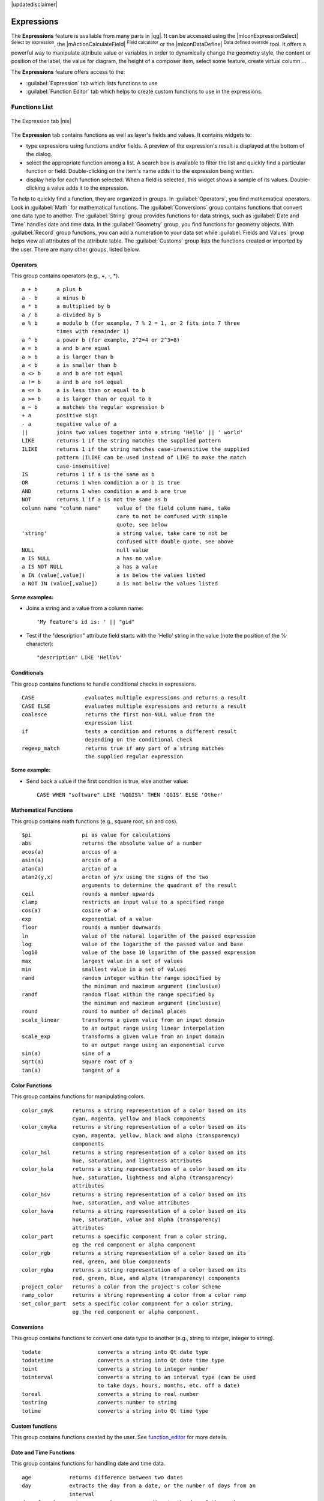 |updatedisclaimer|

.. index:: Expressions

.. _vector_expressions:

Expressions
============


The **Expressions** feature is available from many parts in |qg|. It can be 
accessed using the |mIconExpressionSelect| :sup:`Select by expression`, the 
|mActionCalculateField| :sup:`Field calculator` or the 
|mIconDataDefine| :sup:`Data defined override` tool. 
It offers a powerful way to manipulate attribute value or variables in
order to dynamically change the geometry style, the content or position
of the label, the value for diagram, the height of a composer item, 
select some feature, create virtual column ...

The **Expressions** feature offers access to the:

- :guilabel:`Expression` tab which lists functions to use 
- :guilabel:`Function Editor` tab which helps to create custom functions 
  to use in the expressions.


.. _functions_list:

Functions List
***************


.. _figure_expression_1:

.. only:: html

   **Figure Expression 1:**

.. figure:: /static/user_manual/working_with_vector/function_list.png
   :align: center

   The Expression tab |nix|

The **Expression** tab contains functions as well as layer's fields and values.
It contains widgets to:

- type expressions using functions and/or fields. A preview of the expression's 
  result is displayed at the bottom of the dialog.
- select the appropriate function among a list. A search box is available to 
  filter the list and quickly find a particular function or field. 
  Double-clicking on the item's name adds it to the expression being written. 
- display help for each function selected. When a field is selected, this widget 
  shows a sample of its values. Double-clicking a value adds it to the expression.


To help to quickly find a function, they are organized in groups.
In :guilabel:`Operators`, you find mathematical operators.
Look in :guilabel:`Math` for mathematical functions. 
The :guilabel:`Conversions` group contains functions that convert one 
data type to another.
The :guilabel:`String` group provides functions for data strings, 
such as :guilabel:`Date and Time` handles date and time data. 
In the :guilabel:`Geometry` group, you find functions for geometry objects. 
With :guilabel:`Record` group functions, you can add a numeration to your data set 
while :guilabel:`Fields and Values` group helps view all attributes of the attribute table.
The :guilabel:`Customs` group lists the functions created or imported by the user. 
There are many other groups, listed below.


.. index:: Field_Calculator_Functions


Operators
----------

This group contains operators (e.g., +, -, \*).

::

 a + b      a plus b
 a - b      a minus b
 a * b      a multiplied by b
 a / b      a divided by b
 a % b      a modulo b (for example, 7 % 2 = 1, or 2 fits into 7 three 
            times with remainder 1)
 a ^ b      a power b (for example, 2^2=4 or 2^3=8)
 a = b      a and b are equal
 a > b      a is larger than b
 a < b      a is smaller than b
 a <> b     a and b are not equal
 a != b     a and b are not equal
 a <= b     a is less than or equal to b
 a >= b     a is larger than or equal to b
 a ~ b      a matches the regular expression b
 + a        positive sign
 - a        negative value of a
 ||         joins two values together into a string 'Hello' || ' world'
 LIKE       returns 1 if the string matches the supplied pattern
 ILIKE      returns 1 if the string matches case-insensitive the supplied
            pattern (ILIKE can be used instead of LIKE to make the match 
            case-insensitive)
 IS         returns 1 if a is the same as b
 OR         returns 1 when condition a or b is true
 AND        returns 1 when condition a and b are true
 NOT        returns 1 if a is not the same as b
 column name "column name"     value of the field column name, take 
                               care to not be confused with simple 
                               quote, see below
 'string'                      a string value, take care to not be 
                               confused with double quote, see above
 NULL                          null value
 a IS NULL                     a has no value
 a IS NOT NULL                 a has a value
 a IN (value[,value])          a is below the values listed
 a NOT IN (value[,value])      a is not below the values listed

**Some examples:**

* Joins a string and a value from a column name::

    'My feature's id is: ' || "gid"

* Test if the "description" attribute field starts with the 'Hello' string 
  in the value (note the position of the % character)::

    "description" LIKE 'Hello%'

Conditionals
-------------

This group contains functions to handle conditional checks in expressions.

::

 CASE                evaluates multiple expressions and returns a result
 CASE ELSE           evaluates multiple expressions and returns a result           
 coalesce            returns the first non-NULL value from the
                     expression list
 if                  tests a condition and returns a different result
                     depending on the conditional check
 regexp_match        returns true if any part of a string matches
                     the supplied regular expression

**Some example:**

* Send back a value if the first condition is true, else another value::

    CASE WHEN "software" LIKE '%QGIS%' THEN 'QGIS' ELSE 'Other'

Mathematical Functions
-----------------------

This group contains math functions (e.g., square root, sin and cos).

::

 $pi                pi as value for calculations
 abs                returns the absolute value of a number
 acos(a)            arccos of a
 asin(a)            arcsin of a
 atan(a)            arctan of a
 atan2(y,x)         arctan of y/x using the signs of the two 
                    arguments to determine the quadrant of the result             
 ceil               rounds a number upwards
 clamp              restricts an input value to a specified range
 cos(a)             cosine of a
 exp                exponential of a value
 floor              rounds a number downwards
 ln                 value of the natural logarithm of the passed expression
 log                value of the logarithm of the passed value and base
 log10              value of the base 10 logarithm of the passed expression
 max                largest value in a set of values
 min                smallest value in a set of values
 rand               random integer within the range specified by 
                    the minimum and maximum argument (inclusive)
 randf              random float within the range specified by 
                    the minimum and maximum argument (inclusive)
 round              round to number of decimal places
 scale_linear       transforms a given value from an input domain
                    to an output range using linear interpolation
 scale_exp          transforms a given value from an input domain
                    to an output range using an exponential curve
 sin(a)             sine of a
 sqrt(a)            square root of a
 tan(a)             tangent of a


Color Functions
----------------

This group contains functions for manipulating colors.

::

 color_cmyk      returns a string representation of a color based on its 
                 cyan, magenta, yellow and black components
 color_cmyka     returns a string representation of a color based on its 
                 cyan, magenta, yellow, black and alpha (transparency) 
                 components
 color_hsl       returns a string representation of a color based on its 
                 hue, saturation, and lightness attributes
 color_hsla      returns a string representation of a color based on its 
                 hue, saturation, lightness and alpha (transparency) 
                 attributes
 color_hsv       returns a string representation of a color based on its 
                 hue, saturation, and value attributes
 color_hsva      returns a string representation of a color based on its 
                 hue, saturation, value and alpha (transparency) 
                 attributes
 color_part      returns a specific component from a color string,
                 eg the red component or alpha component
 color_rgb       returns a string representation of a color based on its 
                 red, green, and blue components
 color_rgba      returns a string representation of a color based on its 
                 red, green, blue, and alpha (transparency) components
 project_color   returns a color from the project's color scheme
 ramp_color      returns a string representing a color from a color ramp
 set_color_part  sets a specific color component for a color string,
                 eg the red component or alpha component.


Conversions
------------

This group contains functions to convert one data type to another 
(e.g., string to integer, integer to string).

::

 todate                  converts a string into Qt date type
 todatetime              converts a string into Qt date time type
 toint                   converts a string to integer number
 tointerval              converts a string to an interval type (can be used
                         to take days, hours, months, etc. off a date)
 toreal                  converts a string to real number
 tostring                converts number to string
 totime                  converts a string into Qt time type


Custom functions
-----------------

This group contains functions created by the user. 
See function_editor_ for more details.


Date and Time Functions
------------------------

This group contains functions for handling date and time data.

::

 age            returns difference between two dates
 day            extracts the day from a date, or the number of days from an 
                interval
 day_of_week    returns a number corresponding to the day of the week
                for a specified date or datetime
 hour           extracts the hour from a datetime or time, or the number
                of hours from an interval
 minute         extracts the minute from a datetime or time, or the number
                of minutes from an interval
 month          extracts the month part from a date, or the number of months 
                from an interval
 now            returns current date and time
 second         extracts the second from a datetime or time, or the number
                of seconds from an interval
 week           extracts the week number from a date, or the number of weeks 
                from an interval
 year           extracts the year part from a date, or the number of years 
                from an interval


**Some example:**

* Get the month and the year of today in the format "10/2014" ::

    month($now) || '/' || year($now)


Fields and Values
------------------

Contains a list of fields from the layer. 

Generally, you can use the various fields,
values and functions to construct the calculation expression, or you can just 
type it into the box.

To display the values of a field, you just click on the
appropriate field and choose between :guilabel:`Load top 10 unique values`
and :guilabel:`Load all unique values`. On the right side, the **Field Values**
list opens with the unique values. At the top of the list, a search box helps 
filtering the values. To add a value to the expression you are writing,
double click its name in the list.  

Sample values can also be accessed via right-click.
Select the field name from the list, then right-click to access a context menu 
with options to load sample values from the selected field.

Fields name should be double-quoted in the expression. 
Values or string should be simple-quoted.

Fuzzy Matching Functions
-------------------------

This group contains functions for fuzzy comparisons between values.

::

 hamming_distance            returns the number of characters at 
                             corresponding positions within the input 
                             strings where the characters are different.
 levensheim                  returns the minimum number of character edits 
                             (insertions, deletions or substitutions) 
                             required to change one string to another. 
                             Measure the similarity between two strings.
 longest_common_substring    returns  the longest common substring between 
                             two strings. 
 soundex                     returns the Soundex representation of a string.

                
General Functions
------------------

This group  contains general assorted functions.

::

 layer_property       returns a property of a layer or a value of its 
                      metadata. It can be layer name, crs, geometry type, 
                      feature count...
 var                  returns the value stored within a specified 
                      variable. See variable functions below

                
                
Geometry Functions
------------------

This group contains functions that operate on geometry objects (e.g., length, area).

::

 $area            returns the area size of the current feature
 $geometry        returns the geometry of the current feature (can be used
                  for processing with other functions)
 $length          returns the length of the current line feature
 $perimeter       returns the perimeter of the current polygon feature
 $x               returns the x coordinate of the current feature
 $x_at(n)         returns the x coordinate of the nth node of the current
                  feature's geometry
 $y               returns the y coordinate of the current feature
 $y_at(n)         returns the y coordinate of the nth node 
                  of the current feature's geometry 
 area             returns the area of a geometry polygon feature. 
                  Calculations are in the Spatial 
                  Reference System of this geometry.
 bounds           returns a geometry which represents the bounding box of 
                  an input geometry. Calculations are in the Spatial 
                  Reference System of this Geometry. 
 bounds_height    returns the height of the bounding box of a geometry. 
                  Calculations are in the Spatial Reference System of 
                  this Geometry.
 bounds_width     returns the width of the bounding box of a geometry. 
                  Calculations are in the Spatial Reference System of 
                  this Geometry.
 buffer           returns a geometry that represents all points whose 
                  distance from this geometry is less than or equal to 
                  distance. Calculations are in the Spatial Reference 
                  System of this geometry.
 centroid         returns the geometric center of a geometry
 combine          returns the combination of two geometries
 contains(a,b)    returns 1 (true) if and only if no points of b lie in the 
                  exterior of a, and at least one point of the interior 
                  of b lies in the interior of a
 convex_hull       returns the convex hull of a geometry (this represents 
                  the minimum convex geometry that encloses all geometries 
                  within the set)
 crosses          returns 1 (true) if the supplied geometries have some, 
                  but not all, interior points in common
 difference(a,b)  returns a geometry that represents that part of geometry 
                  a that does not intersect with geometry b
 disjoint         returns 1 (true) if the geometries do not share any space 
                  together
 distance         returns the minimum distance (based on spatial ref) 
                  between two geometries in projected units
 end_point        returns the last node from a geometry
 geometry         returns a feature's geometry
 geom_from_gml    returns a geometry created from a GML representation of 
                  geometry
 geom_from_wkt    returns a geometry created from a well-known text (WKT) 
                  representation
 geom_to_wkt      returns the well-known text (WKT) representation of the
                  geometry without SRID metadata
 intersection     returns a geometry that represents the shared portion
                  of two geometries
 intersects       returns 1 (true) if the geometries spatially intersect
                  (share any portion of space) and 0 if they don't
 intersects_bbox  returns 1 (true) if the geometries spatially intersect
                  (share any portion of space) their bounding box and 0 if 
                  they don't
 length           returns length of a line geometry feature
                  (or length of a string)
 make_point(x,y)  returns a point geometry from x and y values
 num_points       returns the number of vertices in a geometry
 overlaps         returns 1 (true) if the geometries share space, are of 
                  the same dimension, but are not completely contained 
                  by each other
 perimeter        returns the perimeter of a geometry polygon feature.
                  Calculations are in the Spatial Reference System of 
                  this geometry.
 point_n          returns a specific node from a geometry
 start_point      returns the first node from a geometry
 sym_difference   returns a geometry that represents the portions of a and 
                  b that do not intersect
 touches          returns 1 (true) if the geometries have at least one 
                  point in common, but their interiors do not intersect
 transform        returns the geometry transformed from the source CRS to
                  the dest CRS
 union            returns a geometry that represents the point set union of 
                  the geometries
 within           returns 1 (true) if geometry a is completely inside 
                  geometry b
 x                returns the x coordinate of a point geometry, or the
                  x coordinate of the centroid for a non-point geometry
 x_min            returns the minimum x coordinate of a geometry. 
                  Calculations are in the Spatial Reference System of this 
                  geometry
 x_max            returns the maximum x coordinate of a geometry. 
                  Calculations are in the Spatial Reference System of this 
                  geometry
 y                returns the y coordinate of a point geometry, or the
                  y coordinate of the centroid for a non-point geometry
 y_min            returns the minimum y coordinate of a geometry. 
                  Calculations are in the Spatial Reference System of this 
                  geometry 
 y_max            returns the maximum y coordinate of a geometry. 
                  Calculations are in the Spatial Reference System of this 
                  geometry


Record Functions
-----------------

This group contains functions that operate on record identifiers.

::

 $currentfeature     returns the current feature being evaluated. 
                     This can be used with the 'attribute' function 
                     to evaluate attribute values from the current feature.
 $id                 returns the feature id of the current row
 $map                returns the id of the current map item if the map 
                     is being drawn in a composition, or "canvas" if 
                     the map is being drawn within the main QGIS window                 
 $rownum             returns the number of the current row
 $scale              returns the current scale of the map canvas
 attribute           returns the value of a specified attribute from 
                     a feature.
 get_feature         returns the first feature of a layer matching a 
                     given attribute value.
 uuid                generates a Universally Unique Identifier (UUID) 
                     for each row. Each UUID is 38 characters long.

String Functions
-----------------

This group contains functions that operate on strings 
(e.g., that replace, convert to upper case).

::

 concat                       concatenates several strings to one
 format                       formats a string using supplied arguments
 format_number                returns a number formatted with the locale 
                              separator for thousands (also truncates the 
                              number to the number of supplied places)
 format_date                  formats a date type or string into a custom 
                              string format
 left                         returns a substring that contains the n 
                              leftmost characters of the string
 length                       returns length of a string 
                              (or length of a line geometry feature)
 lower                        converts a string to lower case
 lpad                         returns a string with supplied width padded 
                              using the fill character
 replace                      returns a string with the supplied string 
                              replaced
 regexp_replace               returns a string with the supplied regular 
                              expression replaced
 regexp_substr                returns the portion of a string which matches 
                              a supplied regular expression
 right                        returns a substring that contains the n 
                              rightmost characters of the string
 rpad                         returns a string with supplied width padded 
                              using the fill character
 strpos                       returns the index of a regular expression 
                              in a string
 substr(*a*,from,len)         returns a part of a string
 title                        converts all words of a string to title 
                              case (all words lower case with leading 
                              capital letter)
 trim                         removes all leading and trailing white 
                              space (spaces, tabs, etc.) from a string
 upper                        converts string a to upper case
 wordwrap                     returns a string wrapped to a maximum/
                              minimum number of characters


Recent Functions
-----------------

This group contains recently used functions. Any expression used in the 
Expression dialog is added to the list, sorted from the more recent to 
the less one. This helps to quickly retrieve any previous expression.


Variables Functions
--------------------

This group contains dynamic variables related to the application, the project 
file and other settings. 
It means that some functions may not be available according to the context:

- from the |mIconExpressionSelect| :sup:`Select by expression` dialog
- from the |mActionCalculateField| :sup:`Field calculator` dialog
- from the layer properties dialog
- from the print composer
 
To use these functions in an expression, they should be preceded by @ character 
(e.g, @row_number). Are concerned:

::

 atlas_feature              returns the current atlas feature 
                            (as feature object)
 atlas_featureid            returns the current atlas feature ID
 atlas_featurenumber        returns the number of pages in composition
 atlas_filename             returns the current atlas file name
 atlas_geometry             returns the current atlas feature geometry
 atlas_pagename             returns the current atlas page name
 atlas_totalfeatures        returns the total number of features in atlas
 grid_axis                  returns the current grid annotation axis 
                            (eg, 'x' for longitude, 'y' for latitude)
 grid_number                returns the current grid annotation value
 item_id                    returns the composer item user ID 
                            (not necessarily unique)
 item_uuid                  returns the composer item unique ID
 layer_id                   returns the ID of current layer
 layer_name                 returns the name of current layer
 layout_dpi                 returns the composition resolution (DPI)
 layout_numpages            returns the number of pages in the composition
 layout_pageheight          returns the composition height in mm
 layout_pagewidth           returns the composition width in mm
 map_id                     returns the ID of current map destination. 
                            This will be 'canvas' for canvas renders, and 
                            the item ID for composer map renders
 map_rotation               returns the current rotation of the map
 map_scale                  returns the current scale of the map
 project_filename           returns the filename of current project 
 project_folder             returns the folder for current project
 project_path               returns the full path (including file name) 
                            of current project
 project_title              returns the title of current project 
 qgis_release_name          returns the current QGIS release name
 qgis_version               returns the current QGIS version string
 qgis_version_no            returns the current QGIS version number
 row_number                 stores the number of the current row 

.. _function_editor:

Function Editor
****************

With the Function Editor, you are able to define your own Python custom 
functions in a comfortable way.

.. _figure_expression_2:

.. only:: html

   **Figure Expression 2:**

.. figure:: /static/user_manual/working_with_vector/function_editor.png
   :align: center

   The Function Editor tab |nix|

The function editor will create new Python files in :file:`.qgis2\\python\\expressions` 
folder and will auto load all functions defined when starting QGIS. Be aware 
that new functions are only saved in the :file:`expressions` folder and not in 
the project file. If you have a project that uses one of your custom functions 
you will need to also share the .py file in the expressions folder. 

Here's a short example on how to create your own functions:

.. code-block:: python

   @qgsfunction(args="auto", group='Custom')
   def myfunc(value1, value2, feature, parent):
       pass

The short example creates a function 'myfunc' that will give you a function 
with two values.
When using the args='auto' function argument the number of function
arguments required will be calculated by the number of arguments the
function has been defined with in Python (minus 2 - feature, and parent).

This function then can be used with the following expression:

.. code-block:: python

   myfunc('test1', 'test2')

Your function will be implemented in the :guilabel:`Custom` functions group of 
the :guilabel:`Expression` tab after using the :guilabel:`Run Script` button.

Further information about creating Python code can be found on 
http://www.qgis.org/html/en/docs/pyqgis_developer_cookbook/index.html.

The function editor is not only limited to working with the field calculator, 
it can be found whenever you work with expressions.

